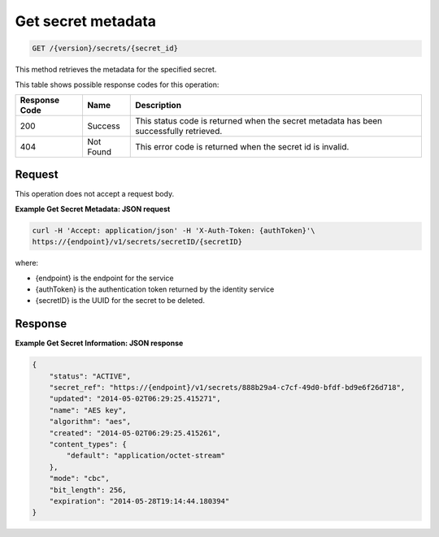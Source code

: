 
.. _get-secret-information:

Get secret metadata
^^^^^^^^^^^^^^^^^^^^^^^^^^^^^^^^^^^^^^^^^^^^^^^^^^^^^^^^^^^^^^^^^^^^^^^^^^^^^^^^

.. code::

    GET /{version}/secrets/{secret_id}

This method retrieves the metadata for the specified secret.

This table shows possible response codes for this operation:


+--------------------------+-------------------------+-------------------------+
|Response Code             |Name                     |Description              |
+==========================+=========================+=========================+
|200                       |Success                  |This status code is      |
|                          |                         |returned when the secret |
|                          |                         |metadata has been        |
|                          |                         |successfully retrieved.  |
+--------------------------+-------------------------+-------------------------+
|404                       |Not Found                |This error code is       |
|                          |                         |returned when the secret |
|                          |                         |id is invalid.           |
+--------------------------+-------------------------+-------------------------+


Request
""""""""""""""""

This operation does not accept a request body.



**Example Get Secret Metadata: JSON request**


.. code::

   curl -H 'Accept: application/json' -H 'X-Auth-Token: {authToken}'\
   https://{endpoint}/v1/secrets/secretID/{secretID}


where:

- {endpoint} is the endpoint for the service
- {authToken} is the authentication token returned by the identity service
- {secretID} is the UUID for the secret to be deleted.


Response
""""""""""""""""


**Example Get Secret Information: JSON response**


.. code::

   {
       "status": "ACTIVE",
       "secret_ref": "https://{endpoint}/v1/secrets/888b29a4-c7cf-49d0-bfdf-bd9e6f26d718",
       "updated": "2014-05-02T06:29:25.415271",
       "name": "AES key",
       "algorithm": "aes",
       "created": "2014-05-02T06:29:25.415261",
       "content_types": {
           "default": "application/octet-stream"
       },
       "mode": "cbc",
       "bit_length": 256,
       "expiration": "2014-05-28T19:14:44.180394"
   }
